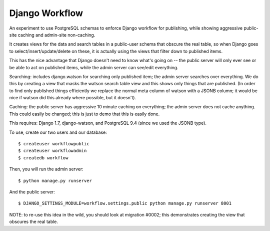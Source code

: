 Django Workflow
===============

An experiment to use PostgreSQL schemas to enforce Django workflow for publishing, while
showing aggressive public-site caching and admin-site non-caching.

It creates views for the data and search tables in a public-user schema that obscure the real
table, so when Django goes to select/insert/update/delete on these, it is actually using the
views that filter down to published items.

This has the nice advantage that Django doesn't need to know what's going on -- the public server
will only ever see or be able to act on published items, while the admin server can see/edit
everything.

Searching: includes django.watson for searching only published item; the admin server searches
over everything. We do this by creating a view that masks the watson search table view
and this shows only things that are published. (In order to find only published things efficiently
we replace the normal meta column of watson with a JSONB column; it would be nice if watson
did this already where possible, but it doesn't).

Caching: the public server has aggressive 10 minute caching on everything; the admin server does
not cache anything. This could easily be changed; this is just to demo that this is easily done.

This requires: Django 1.7, django-watson, and PostgreSQL 9.4 (since we used the JSONB type).

To use, create our two users and our database::

  $ createuser workflowpublic
  $ createuser workflowadmin
  $ createdb workflow

Then, you will run the admin server::

  $ python manage.py runserver

And the public server::

  $ DJANGO_SETTINGS_MODULE=workflow.settings.public python manage.py runserver 8001

NOTE: to re-use this idea in the wild, you should look at migration #0002; this demonstrates
creating the view that obscures the real table.
